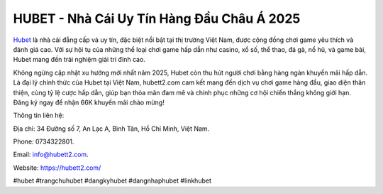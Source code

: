 HUBET - Nhà Cái Uy Tín Hàng Đầu Châu Á 2025
===================================

`Hubet <https://hubett2.com/>`_ là nhà cái đẳng cấp và uy tín, đặc biệt nổi bật tại thị trường Việt Nam, được cộng đồng chơi game yêu thích và đánh giá cao. Với sự hội tụ của những thể loại chơi game hấp dẫn như casino, xổ số, thể thao, đá gà, nổ hũ, và game bài, Hubet mang đến trải nghiệm giải trí đỉnh cao. 

Không ngừng cập nhật xu hướng mới nhất năm 2025, Hubet còn thu hút người chơi bằng hàng ngàn khuyến mãi hấp dẫn. Là đại lý chính thức của Hubet tại Việt Nam, hubett2.com cam kết mang đến dịch vụ chơi game hàng đầu, giao diện thân thiện, cùng tỷ lệ cược hấp dẫn, giúp bạn thỏa mãn đam mê và chinh phục những cơ hội chiến thắng không giới hạn. Đăng ký ngay để nhận 66K khuyến mãi chào mừng!

Thông tin liên hệ: 

Địa chỉ: 34 Đường số 7, An Lạc A, Bình Tân, Hồ Chí Minh, Việt Nam. 

Phone: 0734322801. 

Email: info@hubett2.com. 

Website: https://hubett2.com/ 

#hubet #trangchuhubet #dangkyhubet #dangnhaphubet #linkhubet
